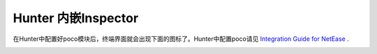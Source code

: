 
Hunter 内嵌Inspector
==================

在Hunter中配置好poco模块后，终端界面就会出现下面的图标了。Hunter中配置poco请见 `Integration Guide for NetEase`_ .

.. image:: img/hunter-inspector-entry-guide.png

.. _Integration Guide for NetEase: integration.html#netease-internal-engines
